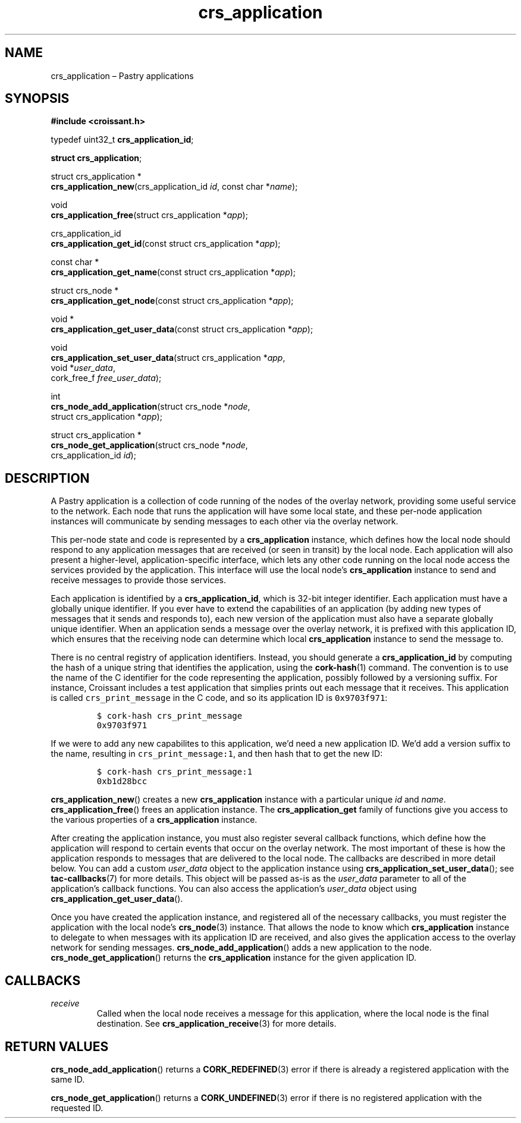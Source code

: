.TH "crs_application" "3" "2013-06-01" "Croissant" "Croissant\ documentation"
.SH NAME
.PP
crs_application \[en] Pastry applications
.SH SYNOPSIS
.PP
\f[B]#include <croissant.h>\f[]
.PP
typedef uint32_t \f[B]crs_application_id\f[];
.PP
\f[B]struct crs_application\f[];
.PP
struct crs_application *
.PD 0
.P
.PD
\f[B]crs_application_new\f[](crs_application_id \f[I]id\f[], const char
*\f[I]name\f[]);
.PP
void
.PD 0
.P
.PD
\f[B]crs_application_free\f[](struct crs_application *\f[I]app\f[]);
.PP
crs_application_id
.PD 0
.P
.PD
\f[B]crs_application_get_id\f[](const struct crs_application
*\f[I]app\f[]);
.PP
const char *
.PD 0
.P
.PD
\f[B]crs_application_get_name\f[](const struct crs_application
*\f[I]app\f[]);
.PP
struct crs_node *
.PD 0
.P
.PD
\f[B]crs_application_get_node\f[](const struct crs_application
*\f[I]app\f[]);
.PP
void *
.PD 0
.P
.PD
\f[B]crs_application_get_user_data\f[](const struct crs_application
*\f[I]app\f[]);
.PP
void
.PD 0
.P
.PD
\f[B]crs_application_set_user_data\f[](struct crs_application
*\f[I]app\f[],
.PD 0
.P
.PD
\ \ \ \ \ \ \ \ \ \ \ \ \ \ \ \ \ \ \ \ \ \ \ \ \ \ \ \ \ \ void
*\f[I]user_data\f[],
.PD 0
.P
.PD
\ \ \ \ \ \ \ \ \ \ \ \ \ \ \ \ \ \ \ \ \ \ \ \ \ \ \ \ \ \ cork_free_f
\f[I]free_user_data\f[]);
.PP
int
.PD 0
.P
.PD
\f[B]crs_node_add_application\f[](struct crs_node *\f[I]node\f[],
.PD 0
.P
.PD
\ \ \ \ \ \ \ \ \ \ \ \ \ \ \ \ \ \ \ \ \ \ \ \ \ struct crs_application
*\f[I]app\f[]);
.PP
struct crs_application *
.PD 0
.P
.PD
\f[B]crs_node_get_application\f[](struct crs_node *\f[I]node\f[],
.PD 0
.P
.PD
\ \ \ \ \ \ \ \ \ \ \ \ \ \ \ \ \ \ \ \ \ \ \ \ \ crs_application_id
\f[I]id\f[]);
.SH DESCRIPTION
.PP
A Pastry application is a collection of code running of the nodes of the
overlay network, providing some useful service to the network.
Each node that runs the application will have some local state, and
these per\-node application instances will communicate by sending
messages to each other via the overlay network.
.PP
This per\-node state and code is represented by a
\f[B]crs_application\f[] instance, which defines how the local node
should respond to any application messages that are received (or seen in
transit) by the local node.
Each application will also present a higher\-level,
application\-specific interface, which lets any other code running on
the local node access the services provided by the application.
This interface will use the local node's \f[B]crs_application\f[]
instance to send and receive messages to provide those services.
.PP
Each application is identified by a \f[B]crs_application_id\f[], which
is 32\-bit integer identifier.
Each application must have a globally unique identifier.
If you ever have to extend the capabilities of an application (by adding
new types of messages that it sends and responds to), each new version
of the application must also have a separate globally unique identifier.
When an application sends a message over the overlay network, it is
prefixed with this application ID, which ensures that the receiving node
can determine which local \f[B]crs_application\f[] instance to send the
message to.
.PP
There is no central registry of application identifiers.
Instead, you should generate a \f[B]crs_application_id\f[] by computing
the hash of a unique string that identifies the application, using the
\f[B]cork\-hash\f[](1) command.
The convention is to use the name of the C identifier for the code
representing the application, possibly followed by a versioning suffix.
For instance, Croissant includes a test application that simplies prints
out each message that it receives.
This application is called \f[C]crs_print_message\f[] in the C code, and
so its application ID is \f[C]0x9703f971\f[]:
.IP
.nf
\f[C]
$\ cork\-hash\ crs_print_message
0x9703f971
\f[]
.fi
.PP
If we were to add any new capabilites to this application, we'd need a
new application ID.
We'd add a version suffix to the name, resulting in
\f[C]crs_print_message:1\f[], and then hash that to get the new ID:
.IP
.nf
\f[C]
$\ cork\-hash\ crs_print_message:1
0xb1d28bcc
\f[]
.fi
.PP
\f[B]crs_application_new\f[]() creates a new \f[B]crs_application\f[]
instance with a particular unique \f[I]id\f[] and \f[I]name\f[].
\f[B]crs_application_free\f[]() frees an application instance.
The \f[B]crs_application_get\f[] family of functions give you access to
the various properties of a \f[B]crs_application\f[] instance.
.PP
After creating the application instance, you must also register several
callback functions, which define how the application will respond to
certain events that occur on the overlay network.
The most important of these is how the application responds to messages
that are delivered to the local node.
The callbacks are described in more detail below.
You can add a custom \f[I]user_data\f[] object to the application
instance using \f[B]crs_application_set_user_data\f[](); see
\f[B]tac\-callbacks\f[](7) for more details.
This object will be passed as\-is as the \f[I]user_data\f[] parameter to
all of the application's callback functions.
You can also access the application's \f[I]user_data\f[] object using
\f[B]crs_application_get_user_data\f[]().
.PP
Once you have created the application instance, and registered all of
the necessary callbacks, you must register the application with the
local node's \f[B]crs_node\f[](3) instance.
That allows the node to know which \f[B]crs_application\f[] instance to
delegate to when messages with its application ID are received, and also
gives the application access to the overlay network for sending
messages.
\f[B]crs_node_add_application\f[]() adds a new application to the node.
\f[B]crs_node_get_application\f[]() returns the \f[B]crs_application\f[]
instance for the given application ID.
.SH CALLBACKS
.TP
.B \f[I]receive\f[]
Called when the local node receives a message for this application,
where the local node is the final destination.
See \f[B]crs_application_receive\f[](3) for more details.
.RS
.RE
.SH RETURN VALUES
.PP
\f[B]crs_node_add_application\f[]() returns a \f[B]CORK_REDEFINED\f[](3)
error if there is already a registered application with the same ID.
.PP
\f[B]crs_node_get_application\f[]() returns a \f[B]CORK_UNDEFINED\f[](3)
error if there is no registered application with the requested ID.
